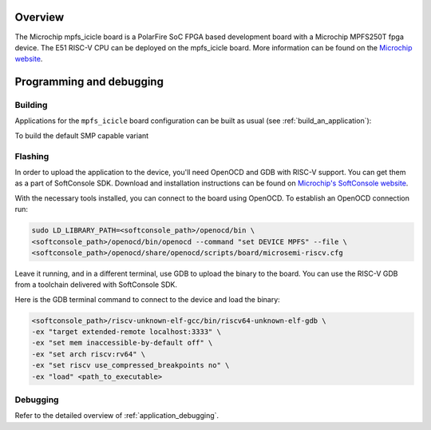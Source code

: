 .. zephyr:board:: mpfs_icicle

Overview
********

The Microchip mpfs_icicle board is a PolarFire SoC FPGA based development board with a Microchip MPFS250T fpga device.
The E51 RISC-V CPU can be deployed on the mpfs_icicle board.
More information can be found on the `Microchip website <https://www.microchip.com/en-us/product/MPFS250T>`_.

Programming and debugging
*************************

.. zephyr:board-supported-runners::

Building
========

Applications for the ``mpfs_icicle`` board configuration can be built as usual
(see :ref:`build_an_application`):

.. zephyr-app-commands::
   :board: mpfs_icicle
   :goals: build

To build the default SMP capable variant

.. zephyr-app-commands::
   :board: mpfs_icicle/polarfire/smp
   :goals: build

Flashing
========

In order to upload the application to the device, you'll need OpenOCD and GDB
with RISC-V support.
You can get them as a part of SoftConsole SDK.
Download and installation instructions can be found on
`Microchip's SoftConsole website
<https://www.microchip.com/en-us/products/fpgas-and-plds/fpga-and-soc-design-tools/programming-and-debug/softconsole>`_.

With the necessary tools installed, you can connect to the board using OpenOCD.
To establish an OpenOCD connection run:

.. code-block:: bash

   sudo LD_LIBRARY_PATH=<softconsole_path>/openocd/bin \
   <softconsole_path>/openocd/bin/openocd --command "set DEVICE MPFS" --file \
   <softconsole_path>/openocd/share/openocd/scripts/board/microsemi-riscv.cfg


Leave it running, and in a different terminal, use GDB to upload the binary to
the board. You can use the RISC-V GDB from a toolchain delivered with
SoftConsole SDK.

Here is the GDB terminal command to connect to the device
and load the binary:

.. code-block:: console

   <softconsole_path>/riscv-unknown-elf-gcc/bin/riscv64-unknown-elf-gdb \
   -ex "target extended-remote localhost:3333" \
   -ex "set mem inaccessible-by-default off" \
   -ex "set arch riscv:rv64" \
   -ex "set riscv use_compressed_breakpoints no" \
   -ex "load" <path_to_executable>

Debugging
=========

Refer to the detailed overview of :ref:`application_debugging`.
